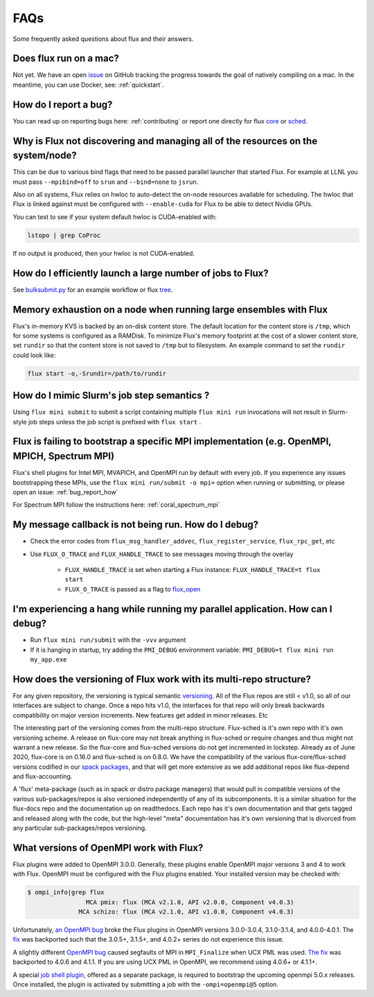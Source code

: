 .. _faqs:

==========
FAQs
==========
Some frequently asked questions about flux and their answers.

.. _flux_run_mac:

-----------------------
Does flux run on a mac?
-----------------------

Not yet. We have an open `issue <https://github.com/flux-framework/flux-core/issues/2892>`_ on GitHub tracking the progress towards the goal of natively compiling on a mac. In the meantime, you can use Docker, see: :ref:`quickstart`.

.. _bug_report_how:

----------------------
How do I report a bug?
----------------------

You can read up on reporting bugs here: :ref:`contributing` or report one directly for flux `core <https://github.com/flux-framework/flux-core/issues>`_ or `sched <https://github.com/flux-framework/flux-sched/issues>`_.

.. _not_managing_all_resources:

---------------------------------------------------------------------------------
Why is Flux not discovering and managing all of the resources on the system/node?
---------------------------------------------------------------------------------

This can be due to various bind flags that need to be passed parallel launcher that started Flux. For example at LLNL you must pass ``--mpibind=off`` to ``srun`` and ``--bind=none`` to ``jsrun``.

Also on all systems, Flux relies on hwloc to auto-detect the on-node resources
available for scheduling.  The hwloc that Flux is linked against must be
configured with ``--enable-cuda`` for Flux to be able to detect Nvidia GPUs.

You can test to see if your system default hwloc is CUDA-enabled with:

.. code-block:: sh

  lstopo | grep CoProc

If no output is produced, then your hwloc is not CUDA-enabled.

.. _launch_large_num_jobs:

------------------------------------------------------------
How do I efficiently launch a large number of jobs to Flux?
------------------------------------------------------------

See `bulksubmit.py <https://github.com/flux-framework/flux-workflow-examples/tree/master/async-bulk-job-submit>`_ for an example workflow or flux `tree <https://github.com/flux-framework/flux-sched/blob/master/src/cmd/flux-tree>`_.

.. _node_memory_exhaustion:

------------------------------------------------------------------
Memory exhaustion on a node when running large ensembles with Flux
------------------------------------------------------------------

Flux's in-memory KVS is backed by an on-disk content store.  The default location for the content store is ``/tmp``, which for some systems is configured as a RAMDisk.  To minimize Flux's memory footprint at the cost of a slower content store, set ``rundir`` so that the content store is not saved to ``/tmp`` but to filesystem.
An example command to set the ``rundir`` could look like:

.. code-block:: sh

    flux start -o,-Srundir=/path/to/rundir

.. _mimic_slurm_jobstep:

-------------------------------------------
How do I mimic Slurm's job step semantics ?
-------------------------------------------

Using ``flux mini submit`` to submit a script containing multiple ``flux mini run`` invocations will not result in Slurm-style job steps unless the job script is prefixed with ``flux start`` .

.. _mpi_bootstrap_fails:

----------------------------------------------------------------------------------------------
Flux is failing to bootstrap a specific MPI implementation (e.g. OpenMPI, MPICH, Spectrum MPI)
----------------------------------------------------------------------------------------------

Flux's shell plugins for Intel MPI, MVAPICH, and OpenMPI run by default with every job. If you experience any issues bootstrapping these MPIs, use the ``flux mini run/submit -o mpi=`` option when running or submitting, or please open an issue: :ref:`bug_report_how`


For Spectrum MPI follow the instructions here: :ref:`coral_spectrum_mpi`

.. _message_callback_not_run:

-----------------------------------------------------
My message callback is not being run. How do I debug?
-----------------------------------------------------

* Check the error codes from ``flux_msg_handler_addvec``, ``flux_register_service``, ``flux_rpc_get``, etc
* Use ``FLUX_O_TRACE`` and ``FLUX_HANDLE_TRACE`` to see messages moving through the overlay
  
    * ``FLUX_HANDLE_TRACE`` is set when starting a Flux instance: ``FLUX_HANDLE_TRACE=t flux start``
    * ``FLUX_O_TRACE`` is passed as a flag to `flux_open <https://github.com/flux-framework/flux-core/blob/9822c63f5e6edf329ab3efb9ce3b8bfe5811e8ab/doc/man3/flux_open.adoc>`_

.. _parallel_run_hang:

-------------------------------------------------------------------------------
I'm experiencing a hang while running my parallel application. How can I debug?
-------------------------------------------------------------------------------

* Run ``flux mini run/submit`` with the ``-vvv`` argument
* If it is hanging in startup, try adding the ``PMI_DEBUG`` environment variable: ``PMI_DEBUG=t flux mini run my_app.exe``

.. _versioning_multi_repo:

-------------------------------------------------------------------
How does the versioning of Flux work with its multi-repo structure?
-------------------------------------------------------------------

For any given repository, the versioning is typical semantic `versioning <https://semver.org/>`_. All of the Flux repos are still < v1.0, so all of our interfaces are subject to change. Once a repo hits v1.0, the interfaces for that repo will only break backwards compatibility on major version increments. New features get added in minor releases. Etc

The interesting part of the versioning comes from the multi-repo structure. Flux-sched is it's own repo with it's own versioning scheme. A release on flux-core may not break anything in flux-sched or require changes and thus might not warrant a new release. So the flux-core and flux-sched versions do not get incremented in lockstep. Already as of June 2020, flux-core is on 0.16.0 and flux-sched is on 0.8.0. We have the compatibility of the various flux-core/flux-sched versions codified in our `spack packages <https://github.com/spack/spack/blob/5108fe314b92409027c2821698fabb62c0ec3b5d/var/spack/repos/builtin/packages/flux-sched/package.py>`_, and that will get more extensive as we add additional repos like flux-depend and flux-accounting.

A 'flux' meta-package (such as in spack or distro package managers) that would pull in compatible versions of the various sub-packages/repos is also versioned independently of any of its subcomponents. It is a similar situation for the flux-docs repo and the documentation up on readthedocs. Each repo has it's own documentation and that gets tagged and released along with the code, but the high-level "meta" documentation has it's own versioning that is divorced from any particular sub-packages/repos versioning.

.. TODO: we should make a table and put it in the docs too

----------------------------------------
What versions of OpenMPI work with Flux?
----------------------------------------

Flux plugins were added to OpenMPI 3.0.0.  Generally, these plugins enable OpenMPI major versions 3 and 4 to work with Flux.  OpenMPI must be configured with the Flux plugins enabled.  Your installed version may be checked with:

.. code-block:: console

 $ ompi_info|grep flux
                 MCA pmix: flux (MCA v2.1.0, API v2.0.0, Component v4.0.3)
               MCA schizo: flux (MCA v2.1.0, API v1.0.0, Component v4.0.3)

Unfortunately, `an OpenMPI bug <https://github.com/open-mpi/ompi/issues/6730>`_ broke the Flux plugins in OpenMPI versions 3.0.0-3.0.4, 3.1.0-3.1.4, and 4.0.0-4.0.1.  The `fix <https://github.com/open-mpi/ompi/pull/6764/commits/d4070d5f58f0c65aef89eea5910b202b8402e48b>`_ was backported such that the 3.0.5+, 3.1.5+, and 4.0.2+ series do not experience this issue.

A slightly different `OpenMPI bug <https://github.com/open-mpi/ompi/pull/8380>`_ caused segfaults of MPI in ``MPI_Finalize`` when UCX PML was used.  `The fix <https://github.com/open-mpi/ompi/pull/8380>`_ was backported to 4.0.6 and 4.1.1.  If you are using UCX PML in OpenMPI, we recommend using 4.0.6+ or 4.1.1+.

A special `job shell plugin <https://github.com/flux-framework/flux-pmix>`_, offered as a separate package, is required to bootstrap the upcoming openmpi 5.0.x releases.  Once installed, the plugin is activated by submitting a job with the ``-ompi=openmpi@5`` option.
